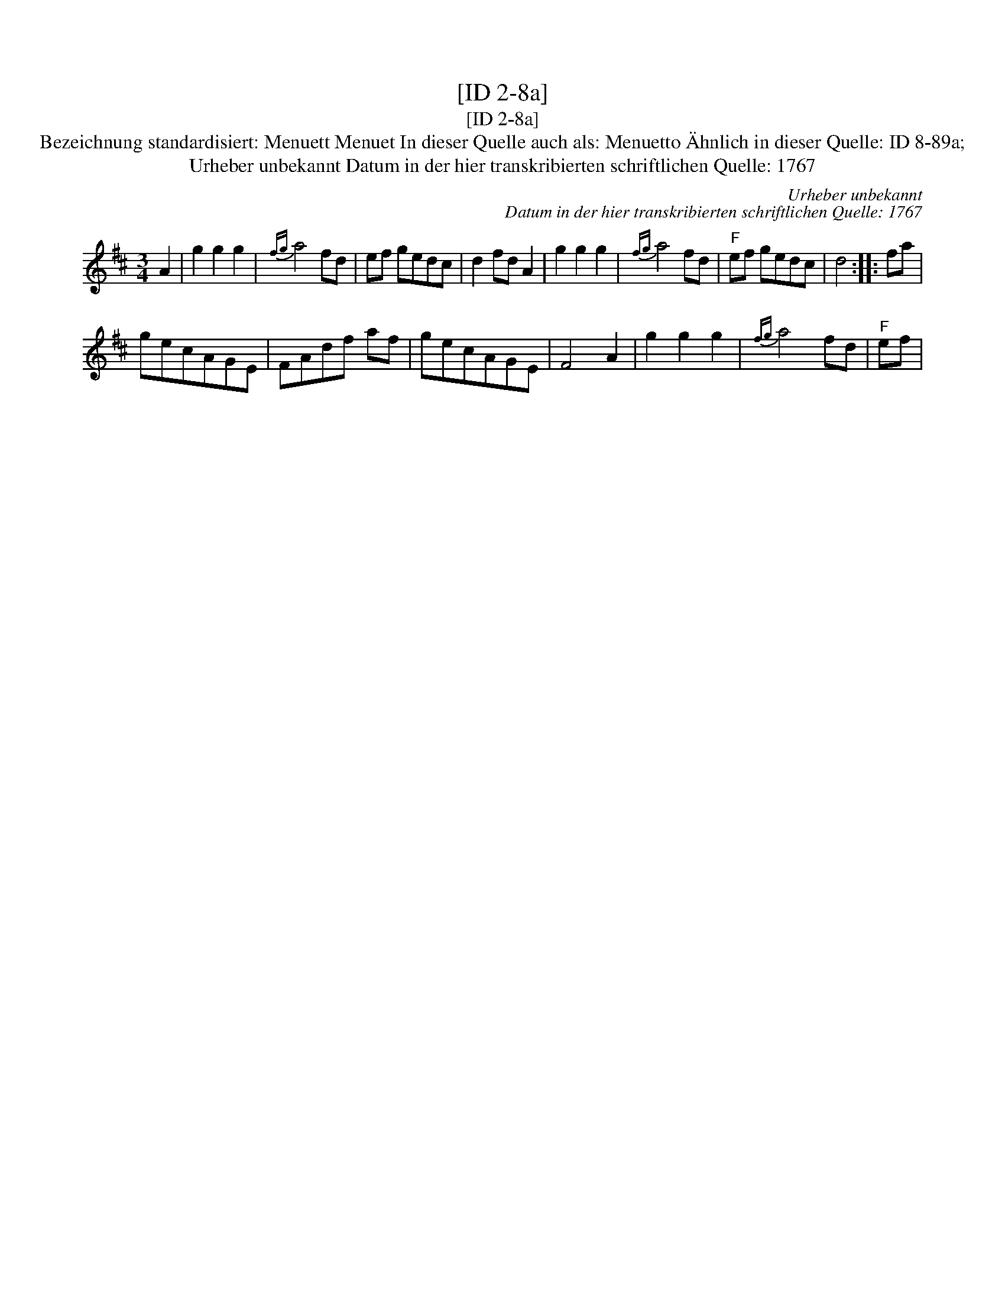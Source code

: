 X:1
T:[ID 2-8a]
T:[ID 2-8a]
T:Bezeichnung standardisiert: Menuett Menuet In dieser Quelle auch als: Menuetto \"Ahnlich in dieser Quelle: ID 8-89a;
T:Urheber unbekannt Datum in der hier transkribierten schriftlichen Quelle: 1767
C:Urheber unbekannt
C:Datum in der hier transkribierten schriftlichen Quelle: 1767
L:1/8
M:3/4
K:D
V:1 treble 
V:1
 A2 | g2 g2 g2 |{fg} a4 fd | ef gedc | d2 fd A2 | g2 g2 g2 |{fg} a4 fd |"^F" ef gedc | d4 :: fa | %10
 gecAGE | FAdf af | gecAGE | F4 A2 | g2 g2 g2 |{fg} a4 fd |"^F" ef | %17

